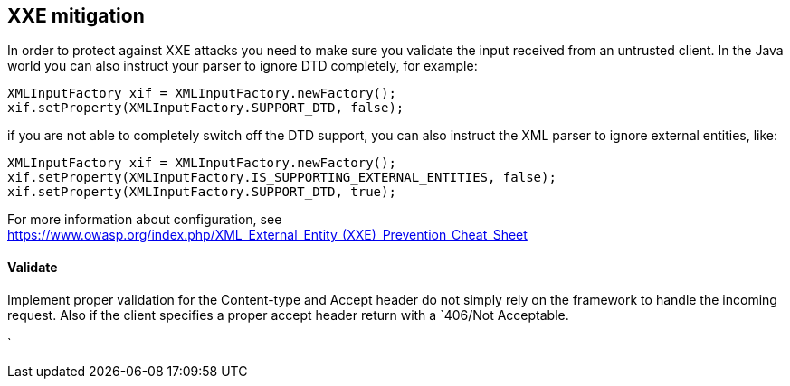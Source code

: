 == XXE mitigation

In order to protect against XXE attacks you need to make sure you validate the input received from an untrusted client.
In the Java world you can also instruct your parser to ignore DTD completely, for example:

[source]
----
XMLInputFactory xif = XMLInputFactory.newFactory();
xif.setProperty(XMLInputFactory.SUPPORT_DTD, false);
----

if you are not able to completely switch off the DTD support, you can also instruct the XML parser to ignore external entities, like:

[source]
----
XMLInputFactory xif = XMLInputFactory.newFactory();
xif.setProperty(XMLInputFactory.IS_SUPPORTING_EXTERNAL_ENTITIES, false);
xif.setProperty(XMLInputFactory.SUPPORT_DTD, true);
----

For more information about configuration, see https://www.owasp.org/index.php/XML_External_Entity_(XXE)_Prevention_Cheat_Sheet


==== Validate

Implement proper validation for the Content-type and Accept header do not simply rely on the framework to handle
 the incoming request. Also if the client specifies a proper accept header return with a `406/Not Acceptable.

`